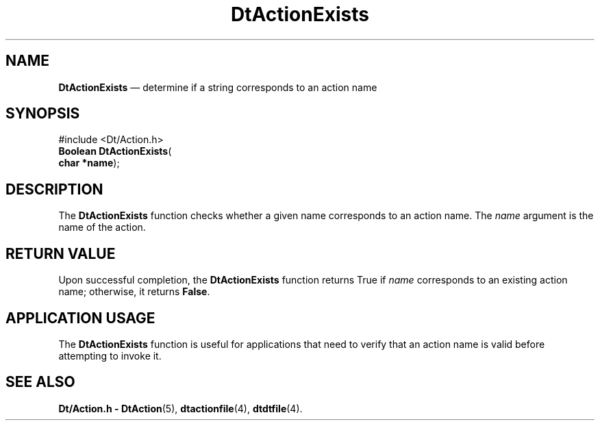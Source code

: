 '\" t
...\" ActionEx.sgm /main/6 1996/08/30 12:53:11 rws $
.de P!
.fl
\!!1 setgray
.fl
\\&.\"
.fl
\!!0 setgray
.fl			\" force out current output buffer
\!!save /psv exch def currentpoint translate 0 0 moveto
\!!/showpage{}def
.fl			\" prolog
.sy sed -e 's/^/!/' \\$1\" bring in postscript file
\!!psv restore
.
.de pF
.ie     \\*(f1 .ds f1 \\n(.f
.el .ie \\*(f2 .ds f2 \\n(.f
.el .ie \\*(f3 .ds f3 \\n(.f
.el .ie \\*(f4 .ds f4 \\n(.f
.el .tm ? font overflow
.ft \\$1
..
.de fP
.ie     !\\*(f4 \{\
.	ft \\*(f4
.	ds f4\"
'	br \}
.el .ie !\\*(f3 \{\
.	ft \\*(f3
.	ds f3\"
'	br \}
.el .ie !\\*(f2 \{\
.	ft \\*(f2
.	ds f2\"
'	br \}
.el .ie !\\*(f1 \{\
.	ft \\*(f1
.	ds f1\"
'	br \}
.el .tm ? font underflow
..
.ds f1\"
.ds f2\"
.ds f3\"
.ds f4\"
.ta 8n 16n 24n 32n 40n 48n 56n 64n 72n 
.TH "DtActionExists" "library call"
.SH "NAME"
\fBDtActionExists\fP \(em determine if a string corresponds to an action name
.SH "SYNOPSIS"
.PP
.nf
#include <Dt/Action\&.h>
\fBBoolean \fBDtActionExists\fP\fR(
\fBchar *\fBname\fR\fR);
.fi
.SH "DESCRIPTION"
.PP
The
\fBDtActionExists\fP function checks whether a given name corresponds to an action name\&.
The
\fIname\fP argument is the name of the action\&.
.SH "RETURN VALUE"
.PP
Upon successful completion, the
\fBDtActionExists\fP function returns
True
if
\fIname\fP corresponds to an existing action name;
otherwise, it returns
\fBFalse\fP\&.
.SH "APPLICATION USAGE"
.PP
The
\fBDtActionExists\fP function is useful for applications that need to verify that an
action name is valid before attempting to invoke it\&.
.SH "SEE ALSO"
.PP
\fBDt/Action\&.h - DtAction\fP(5), \fBdtactionfile\fP(4), \fBdtdtfile\fP(4)\&. 
...\" created by instant / docbook-to-man, Sun 02 Sep 2012, 09:40

